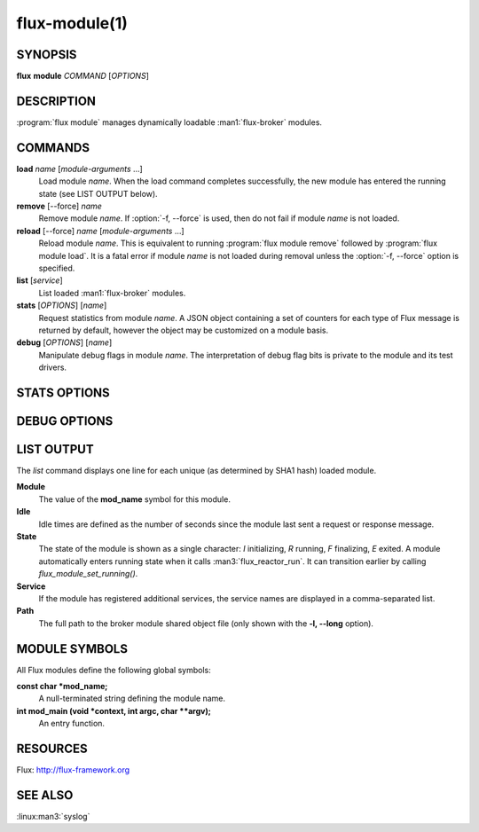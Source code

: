 ==============
flux-module(1)
==============


SYNOPSIS
========

**flux** **module** *COMMAND* [*OPTIONS*]


DESCRIPTION
===========

.. program:: flux module stats

:program:`flux module` manages dynamically loadable :man1:`flux-broker` modules.


COMMANDS
========

**load** *name* [*module-arguments* …​]
   Load module *name*.  When the load command completes successfully,
   the new module has entered the running state (see LIST OUTPUT below).

**remove** [--force] *name*
   Remove module *name*.  If :option:`-f, --force` is used, then do not fail
   if module *name* is not loaded.

**reload** [--force] *name* [*module-arguments* …​]
   Reload module *name*. This is equivalent to running
   :program:`flux module remove` followed by :program:`flux module load`. It
   is a fatal error if module *name* is not loaded during removal unless the
   :option:`-f, --force` option is specified.

**list** [*service*]
   List loaded :man1:`flux-broker` modules.

**stats** [*OPTIONS*] [*name*]
   Request statistics from module *name*. A JSON object containing a set of
   counters for each type of Flux message is returned by default, however
   the object may be customized on a module basis.

**debug** [*OPTIONS*] [*name*]
   Manipulate debug flags in module *name*. The interpretation of debug
   flag bits is private to the module and its test drivers.


STATS OPTIONS
=============

.. option:: -p, --parse=OBJNAME

   OBJNAME is a period delimited list of field names that should be walked
   to obtain a specific value or object in the returned JSON.

.. option:: -t, --type=int|double

   Force the returned value to be converted to int or double.

.. option:: -s, --scale=N

   Multiply the returned (int or double) value by the specified
   floating point value.

.. option:: -R, --rusage

   Return a JSON object representing an *rusage* structure
   returned by :linux:man2:`getrusage`.

.. option:: -c, --clear

   Send a request message to clear statistics in the target module.

.. option:: -C, --clear-all

   Broadcast an event message to clear statistics in the target module
   on all ranks.


DEBUG OPTIONS
=============

.. program:: flux module debug

.. option:: -c, --clear

   Set debug flags to zero.

.. option:: -S, --set=MASK

   Set debug flags to MASK.
   The value may be prefixed with 0x to indicate hexadecimal or 0
   to indicate octal, otherwise the value is interpreted as decimal.

.. option:: -c, --clearbit=MASK

   Clear the debug bits specified in MASK without disturbing other bits.
   The value is interpreted as above.

.. option:: -s, --setbit=MASK

   Set the debug bits specified in MASK without disturbing other bits.
   The value is interpreted as above.


LIST OUTPUT
===========

.. program:: flux module list

The *list* command displays one line for each unique (as determined by
SHA1 hash) loaded module.

**Module**
   The value of the **mod_name** symbol for this module.

**Idle**
   Idle times are defined as the number of seconds since the module last sent
   a request or response message.

**State**
   The state of the module is shown as a single character: *I* initializing,
   *R* running, *F* finalizing, *E* exited.  A module automatically enters
   running state when it calls :man3:`flux_reactor_run`.  It can transition
   earlier by calling `flux_module_set_running()`.

**Service**
   If the module has registered additional services, the service names are
   displayed in a comma-separated list.

**Path**
   The full path to the broker module shared object file (only shown with
   the **-l, --long** option).


MODULE SYMBOLS
==============

All Flux modules define the following global symbols:

**const char \*mod_name;**
   A null-terminated string defining the module name.

**int mod_main (void \*context, int argc, char \**argv);**
   An entry function.


RESOURCES
=========

Flux: http://flux-framework.org


SEE ALSO
========

:linux:man3:`syslog`
